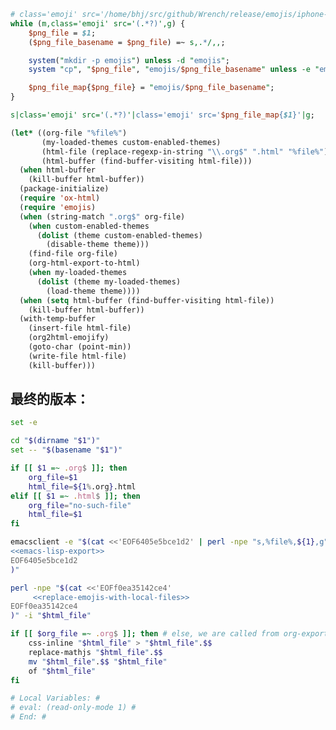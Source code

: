 # Local Variables: #
# eval: (read-only-mode 0) #
# End: #

#+name: replace-emojis-with-local-files
#+BEGIN_SRC perl
  # class='emoji' src='/home/bhj/src/github/Wrench/release/emojis/iphone-new/RING.png'
  while (m,class='emoji' src='(.*?)',g) {
      $png_file = $1;
      ($png_file_basename = $png_file) =~ s,.*/,,;

      system("mkdir -p emojis") unless -d "emojis";
      system "cp", "$png_file", "emojis/$png_file_basename" unless -e "emojis/$png_file_basename";

      $png_file_map{$png_file} = "emojis/$png_file_basename";
  }

  s|class='emoji' src='(.*?)'|class='emoji' src='$png_file_map{$1}'|g;

#+END_SRC

#+name: emacs-lisp-export
#+BEGIN_SRC emacs-lisp
  (let* ((org-file "%file%")
         (my-loaded-themes custom-enabled-themes)
         (html-file (replace-regexp-in-string "\\.org$" ".html" "%file%"))
         (html-buffer (find-buffer-visiting html-file)))
    (when html-buffer
      (kill-buffer html-buffer))
    (package-initialize)
    (require 'ox-html)
    (require 'emojis)
    (when (string-match ".org$" org-file)
      (when custom-enabled-themes
        (dolist (theme custom-enabled-themes)
          (disable-theme theme)))
      (find-file org-file)
      (org-html-export-to-html)
      (when my-loaded-themes
        (dolist (theme my-loaded-themes)
          (load-theme theme))))
    (when (setq html-buffer (find-buffer-visiting html-file))
      (kill-buffer html-buffer))
    (with-temp-buffer
      (insert-file html-file)
      (org2html-emojify)
      (goto-char (point-min))
      (write-file html-file)
      (kill-buffer)))
#+END_SRC

** 最终的版本：

   #+name: the-ultimate-script
   #+BEGIN_SRC sh :tangle ~/system-config/bin/org2html :comments link :shebang "#!/bin/bash" :noweb yes
     set -e

     cd "$(dirname "$1")"
     set -- "$(basename "$1")"

     if [[ $1 =~ .org$ ]]; then
         org_file=$1
         html_file=${1%.org}.html
     elif [[ $1 =~ .html$ ]]; then
         org_file="no-such-file"
         html_file=$1
     fi

     emacsclient -e "$(cat <<'EOF6405e5bce1d2' | perl -npe "s,%file%,${1},g"
     <<emacs-lisp-export>>
     EOF6405e5bce1d2
     )"

     perl -npe "$(cat <<'EOFf0ea35142ce4'
          <<replace-emojis-with-local-files>>
     EOFf0ea35142ce4
     )" -i "$html_file"

     if [[ $org_file =~ .org$ ]]; then # else, we are called from org-export?
         css-inline "$html_file" > "$html_file".$$
         replace-mathjs "$html_file".$$
         mv "$html_file".$$ "$html_file"
         of "$html_file"
     fi

     # Local Variables: #
     # eval: (read-only-mode 1) #
     # End: #
   #+END_SRC

   #+results: the-ultimate-script
